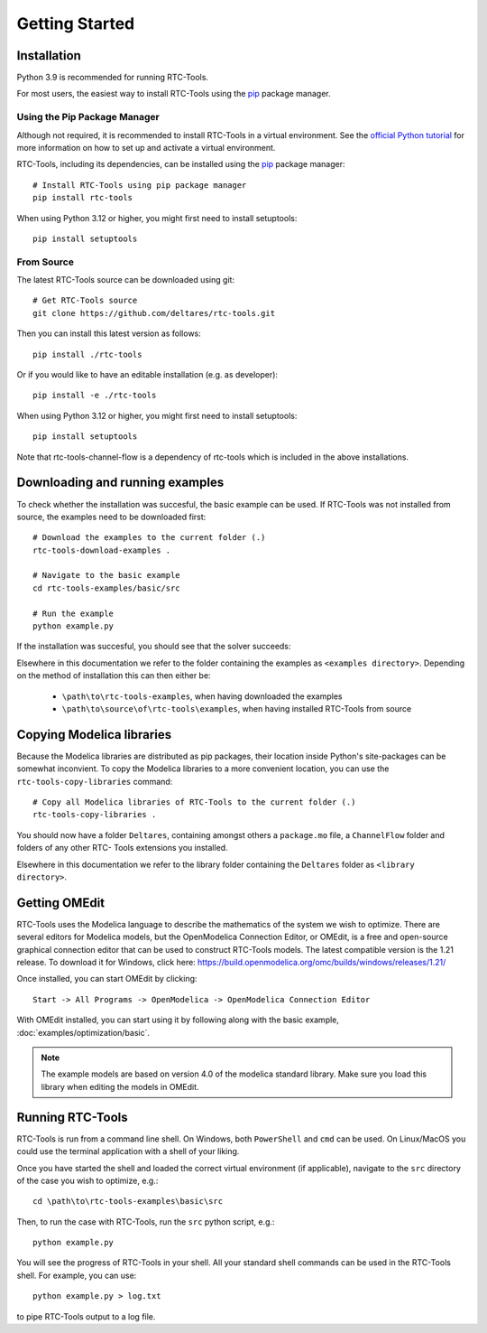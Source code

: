 Getting Started
+++++++++++++++

Installation
============

Python 3.9 is recommended for running RTC-Tools.

For most users, the easiest way to install RTC-Tools using the `pip <https://pip.pypa.io/>`_ package manager.

Using the Pip Package Manager
-----------------------------

Although not required, it is recommended to install RTC-Tools in a virtual
environment. See the `official Python tutorial
<https://docs.python.org/3/tutorial/venv.html>`_ for more information on how
to set up and activate a virtual environment.

RTC-Tools, including its dependencies, can be installed using the `pip <https://pip.pypa.io/>`_ package manager::

    # Install RTC-Tools using pip package manager
    pip install rtc-tools

When using Python 3.12 or higher, you might first need to install setuptools::

    pip install setuptools

From Source
-----------

The latest RTC-Tools source can be downloaded using git::

    # Get RTC-Tools source
    git clone https://github.com/deltares/rtc-tools.git

Then you can install this latest version as follows::

    pip install ./rtc-tools

Or if you would like to have an editable installation (e.g. as developer)::

    pip install -e ./rtc-tools

When using Python 3.12 or higher, you might first need to install setuptools::

    pip install setuptools

Note that rtc-tools-channel-flow is a dependency of rtc-tools which is included in the above installations. 

.. _getting-started-download-examples:

Downloading and running examples
================================

To check whether the installation was succesful, the basic example can be
used. If RTC-Tools was not installed from source, the examples need to be
downloaded first::

    # Download the examples to the current folder (.)
    rtc-tools-download-examples .

    # Navigate to the basic example
    cd rtc-tools-examples/basic/src

    # Run the example
    python example.py

If the installation was succesful, you should see that the solver succeeds:

.. image:: images/basic_example_console.png

Elsewhere in this documentation we refer to the folder containing the examples
as ``<examples directory>``. Depending on the method of installation this can
then either be:

    * ``\path\to\rtc-tools-examples``, when having downloaded the examples
    * ``\path\to\source\of\rtc-tools\examples``, when having installed RTC-Tools from source

.. _getting-started-copy-libraries:

Copying Modelica libraries
==========================

Because the Modelica libraries are distributed as pip packages, their location
inside Python's site-packages can be somewhat inconvient. To copy the Modelica
libraries to a more convenient location, you can use the ``rtc-tools-copy-libraries``
command::

    # Copy all Modelica libraries of RTC-Tools to the current folder (.)
    rtc-tools-copy-libraries .

You should now have a folder ``Deltares``, containing amongst others a
``package.mo`` file, a ``ChannelFlow`` folder and folders of any other RTC-
Tools extensions you installed.

Elsewhere in this documentation we refer to the library folder containing the
``Deltares`` folder as ``<library directory>``.


.. _getting-started-omedit:

Getting OMEdit
==============

RTC-Tools uses the Modelica language to describe the mathematics of the system
we wish to optimize. There are several editors for Modelica models, but the
OpenModelica Connection Editor, or OMEdit, is a free and open-source graphical
connection editor that can be used to construct RTC-Tools models. The latest
compatible version is the 1.21 release. To download it for Windows, click here:
https://build.openmodelica.org/omc/builds/windows/releases/1.21/



Once installed, you can start OMEdit by clicking::

   Start -> All Programs -> OpenModelica -> OpenModelica Connection Editor

With OMEdit installed, you can start using it by following along with the basic
example, :doc:`examples/optimization/basic`.

.. note::
    
        The example models are based on version 4.0 of the modelica standard library.
        Make sure you load this library when editing the models in OMEdit.

.. _running-rtc-tools:

Running RTC-Tools
=================

RTC-Tools is run from a command line shell. On Windows, both ``PowerShell``
and ``cmd`` can be used. On Linux/MacOS you could use the terminal application
with a shell of your liking.

Once you have started the shell and loaded the correct virtual environment (if
applicable), navigate to the ``src`` directory of the case you wish to
optimize, e.g.::

    cd \path\to\rtc-tools-examples\basic\src

Then, to run the case with RTC-Tools, run the ``src`` python script, e.g.::

    python example.py

You will see the progress of RTC-Tools in your shell. All your standard shell
commands can be used in the RTC-Tools shell. For example, you can use::

    python example.py > log.txt

to pipe RTC-Tools output to a log file.
